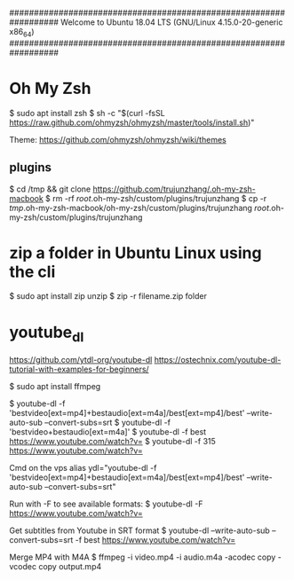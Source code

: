 ##################################################################
   Welcome to Ubuntu 18.04 LTS (GNU/Linux 4.15.0-20-generic x86_64)
##################################################################

* Oh My Zsh
   $ sudo apt install zsh
   $ sh -c "$(curl -fsSL https://raw.github.com/ohmyzsh/ohmyzsh/master/tools/install.sh)"

   Theme: https://github.com/ohmyzsh/ohmyzsh/wiki/themes

** plugins
   $ cd /tmp && git clone https://github.com/trujunzhang/.oh-my-zsh-macbook
   $ rm -rf /root/.oh-my-zsh/custom/plugins/trujunzhang 
   $ cp -r /tmp/.oh-my-zsh-macbook/oh-my-zsh/custom/plugins/trujunzhang  /root/.oh-my-zsh/custom/plugins/trujunzhang 

* zip a folder in Ubuntu Linux using the cli
    $ sudo apt install zip unzip
    $ zip -r filename.zip folder

* youtube_dl
   https://github.com/ytdl-org/youtube-dl
   https://ostechnix.com/youtube-dl-tutorial-with-examples-for-beginners/

    $ sudo apt install ffmpeg

    $ youtube-dl -f 'bestvideo[ext=mp4]+bestaudio[ext=m4a]/best[ext=mp4]/best' --write-auto-sub --convert-subs=srt
    $ youtube-dl -f 'bestvideo+bestaudio[ext=m4a]'
    $ youtube-dl -f best https://www.youtube.com/watch?v=
    $ youtube-dl -f 315 https://www.youtube.com/watch?v=
    
    Cmd on the vps
      alias ydl="youtube-dl -f 'bestvideo[ext=mp4]+bestaudio[ext=m4a]/best[ext=mp4]/best' --write-auto-sub --convert-subs=srt"



   Run with -F to see available formats:
    $ youtube-dl -F https://www.youtube.com/watch?v=

   Get subtitles from Youtube in SRT format
    $ youtube-dl --write-auto-sub --convert-subs=srt -f best https://www.youtube.com/watch?v=
   
   Merge MP4 with M4A
    $ ffmpeg -i video.mp4 -i audio.m4a -acodec copy -vcodec copy output.mp4  
